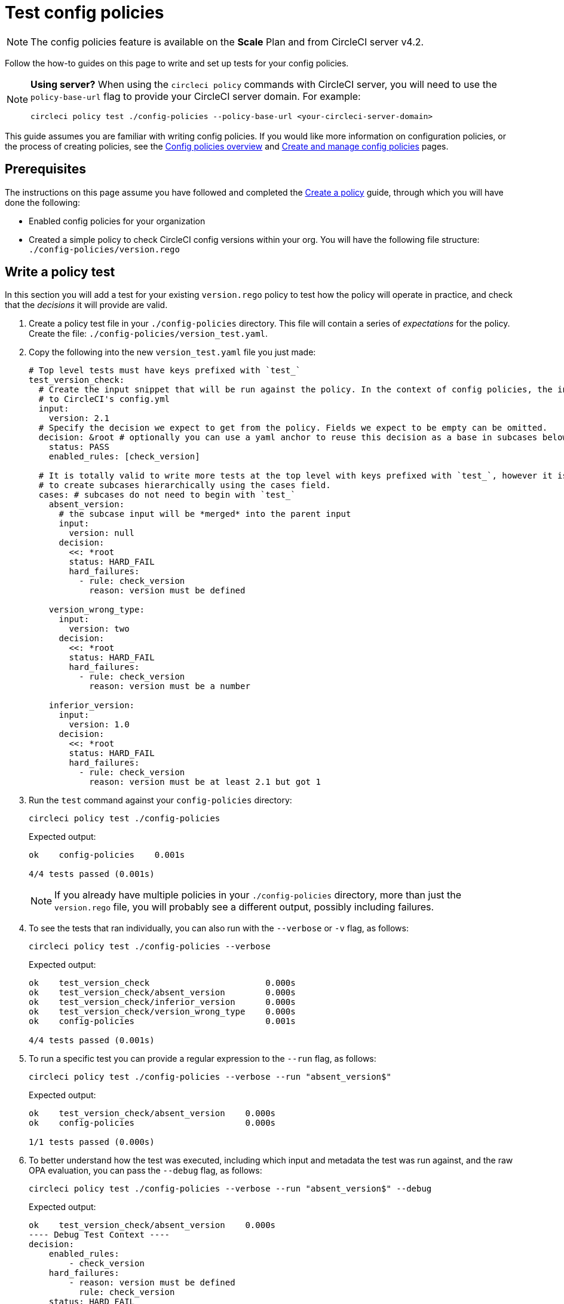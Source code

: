 = Test config policies
:page-platform: Cloud, Server v4+
:page-description: Open preview of config policies for CircleCI. Learn about testing your policies.
:icons: font
:experimental:

NOTE: The config policies feature is available on the **Scale** Plan and from CircleCI server v4.2.

Follow the how-to guides on this page to write and set up tests for your config policies.

[NOTE]
====
**Using server?** When using the `circleci policy` commands with CircleCI server, you will need to use the `policy-base-url` flag to provide your CircleCI server domain. For example:
[source,shell]
----
circleci policy test ./config-policies --policy-base-url <your-circleci-server-domain>
----
====

This guide assumes you are familiar with writing config policies. If you would like more information on configuration policies, or the process of creating policies, see the xref:config-policy-management-overview.adoc[Config policies overview] and xref:create-and-manage-config-policies.adoc#[Create and manage config policies] pages.

[#prerequisites]
== Prerequisites

The instructions on this page assume you have followed and completed the xref:create-and-manage-config-policies.adoc#create-a-policy[Create a policy] guide, through which you will have done the following:

* Enabled config policies for your organization
* Created a simple policy to check CircleCI config versions within your org. You will have the following file structure: `./config-policies/version.rego`

[#write-a-policy-test]
== Write a policy test

In this section you will add a test for your existing `version.rego` policy to test how the policy will operate in practice, and check that the _decisions_ it will provide are valid.

. Create a policy test file in your `./config-policies` directory. This file will contain a series of _expectations_ for the policy. Create the file: `./config-policies/version_test.yaml`.

. Copy the following into the new `version_test.yaml` file you just made:
+
[source,yaml]
----
# Top level tests must have keys prefixed with `test_`
test_version_check:
  # Create the input snippet that will be run against the policy. In the context of config policies, the input corresponds
  # to CircleCI's config.yml
  input:
    version: 2.1
  # Specify the decision we expect to get from the policy. Fields we expect to be empty can be omitted.
  decision: &root # optionally you can use a yaml anchor to reuse this decision as a base in subcases below.
    status: PASS
    enabled_rules: [check_version]

  # It is totally valid to write more tests at the top level with keys prefixed with `test_`, however it is often practical
  # to create subcases hierarchically using the cases field.
  cases: # subcases do not need to begin with `test_`
    absent_version:
      # the subcase input will be *merged* into the parent input
      input:
        version: null
      decision:
        <<: *root
        status: HARD_FAIL
        hard_failures:
          - rule: check_version
            reason: version must be defined

    version_wrong_type:
      input:
        version: two
      decision:
        <<: *root
        status: HARD_FAIL
        hard_failures:
          - rule: check_version
            reason: version must be a number

    inferior_version:
      input:
        version: 1.0
      decision:
        <<: *root
        status: HARD_FAIL
        hard_failures:
          - rule: check_version
            reason: version must be at least 2.1 but got 1
----

. Run the `test` command against your `config-policies` directory:
+
[source,shell]
----
circleci policy test ./config-policies
----
+
Expected output:
+
[source,shell]
----
ok    config-policies    0.001s

4/4 tests passed (0.001s)
----
+
NOTE: If you already have multiple policies in your `./config-policies` directory, more than just the `version.rego` file, you will probably see a different output, possibly including failures.

. To see the tests that ran individually, you can also run with the `--verbose` or `-v` flag, as follows:
+
[source,shell]
----
circleci policy test ./config-policies --verbose
----
+
Expected output:
+
[source,shell]
----
ok    test_version_check                       0.000s
ok    test_version_check/absent_version        0.000s
ok    test_version_check/inferior_version      0.000s
ok    test_version_check/version_wrong_type    0.000s
ok    config-policies                          0.001s

4/4 tests passed (0.001s)
----

. To run a specific test you can provide a regular expression to the `--run` flag, as follows:
+
[source,shell]
----
circleci policy test ./config-policies --verbose --run "absent_version$"
----
+
Expected output:
+
[source,shell]
----
ok    test_version_check/absent_version    0.000s
ok    config-policies                      0.000s

1/1 tests passed (0.000s)
----

. To better understand how the test was executed, including which input and metadata the test was run against, and the raw OPA evaluation, you can pass the `--debug` flag, as follows:
+
[source,shell]
----
circleci policy test ./config-policies --verbose --run "absent_version$" --debug
----
+
Expected output:
+
[source,shell]
----
ok    test_version_check/absent_version    0.000s
---- Debug Test Context ----
decision:
    enabled_rules:
        - check_version
    hard_failures:
        - reason: version must be defined
          rule: check_version
    status: HARD_FAIL
evaluation:
    meta: null
    org:
        check_version: version must be defined
        enable_rule:
            - check_version
        hard_fail:
            - check_version
        policy_name:
            - example
input: {}
meta: null
---- End of Test Context ---
ok    config-policies    0.000s

1/1 tests passed (0.000s)
----

. To get the test output in JSON format, use the `--format` flag, as follows:
+
[source,shell]
----
circleci policy test ./config-policies --format=json
----
+
Expected output:
+
[source,json]
----
[
  {
    "Passed": true,
    "Group": "config-policies",
    "Name": "test_version_check",
    "Elapsed": "306.467µs",
    "ElapsedMS": 0
  },
  {
    "Passed": true,
    "Group": "config-policies",
    "Name": "test_version_check/absent_version",
    "Elapsed": "94.728µs",
    "ElapsedMS": 0
  },
  {
  {
    "Passed": true,
    "Group": "config-policies",
    "Name": "test_version_check/inferior_version",
    "Elapsed": "360.223µs",
    "ElapsedMS": 0
  },
  {
    "Passed": true,
    "Group": "config-policies",
    "Name": "test_version_check/version_wrong_type",
    "Elapsed": "209.058µs",
    "ElapsedMS": 0
  }
]
----

. To get the test output in JUnit XML format, use the `--format` flag, as follows:
+
[source,shell]
----
circleci policy test ./config-policies --format=junit
----
+
Expected output:
+
[source,xml]
----
<?xml version="1.0" encoding="UTF-8"?>
<testsuites name="root" tests="4" failures="0" errors="0" time="0.002">
        <testsuite tests="4" failures="0" time="0.002" name="config-policies" timestamp="">
                <properties></properties>
                <testcase classname="config-policies" name="test_version_check" time="0.001"></testcase>
                <testcase classname="config-policies" name="test_version_check/absent_version" time="0.000"></testcase>
                <testcase classname="config-policies" name="test_version_check/inferior_version" time="0.000"></testcase>
                <testcase classname="config-policies" name="test_version_check/version_wrong_type" time="0.001"></testcase>
        </testsuite>
</testsuites>
----

[#add-another-policy-and-test]
== Add another policy and test
Next, add a second policy and test to your `config-policies` directory. The steps below show how to add a policy that specifies the minimum Docker version for xref:execution-managed:building-docker-images.adoc[remote Docker], writing tests for that policy, and running those tests.

. Inside your `config-policies` directory, create a Rego file for a new policy, call it: `docker.rego`.
. Copy the following policy definition into `docker.rego`:
+
[source,rego]
----
# org level policy
package org

# needed to use keyworks like `in`.
import future.keywords

# Unique name identifying this policy in our bundle.
policy_name["docker"]

# Constant semver string we will be using for comparison checks.
minimum_remote_docker_version := "20.10.11"

# Mark the rule as enabled. This causes circleci to take this rule into account when making decisions.
# Also mark this rule as a hard violation level rule. This will stop offending builds from running in production.
enable_hard["check_min_remote_docker_version"]

check_min_remote_docker_version[reason] {
	some job_name, job_info in input.jobs
	some step in job_info.steps

	version := step.setup_remote_docker.version

	semver.compare(version, minimum_remote_docker_version) == -1

	reason := sprintf("job %q: remote docker version %q is less than minimum required %q", [job_name, version, minimum_remote_docker_version])
}
----

. Create a policy test file for the policy. Create the file: `./config-policies/docker_test.yaml`.
. Copy the following into the new `docker_test.yaml` file you just made:
+
[source,yaml]
----
# Top level tests must have keys prefixed with `test_`
test_minimum_remote_docker_version:
  # Create the input snippet that will be run against the policy. In the context of config policies, the input corresponds
  # to CircleCI's config.yml
  input:
    jobs:
      example:
        steps:
          - setup_remote_docker:
              version: 20.10.11

  # Specify the decision we expect to get from the policy. Fields we expect to be empty can be omitted.
  decision: &root_decision # optionally you can use a yaml anchor to reuse this decision as a base in subcases below.
    status: PASS
    enabled_rules:
      - check_min_remote_docker_version

  # It is totally valid to write more tests at the top level with keys prefixed with `test_`, however it is often practical
  # to create subcases hierarchically using the cases field.
  cases: # subcases do not need to begin with `test_`
    greater:
      # the subcase input will be *merged* into the parent input
      input:
        jobs:
          example:
            steps:
              - setup_remote_docker:
                  version: 21.0.0
      # We specify the new expectation for the decision. In this case it is the same as the parent case.
      decision: *root_decision

    # here we finally write the case where it fails
    lesser:
      input:
        jobs:
          example:
            steps:
              - setup_remote_docker:
                  version: 20.0.0
      # this test expectation is based off of the root_decison anchor but overrides it with values we expect.
      decision:
        <<: *root_decision
        status: HARD_FAIL
        hard_failures:
          - rule: check_min_remote_docker_version
            reason: 'job "example": remote docker version "20.0.0" is less than minimum required "20.10.11"'
----

. Run the `test` command against the `config-policies` directory containing two policies and tests:
+
[source,shell]
----
circleci policy test ./config-policies
----
+
Expected output. The tests have started to fail:
+
[source,shell]
----
FAIL    test_minimum_remote_docker_version    0.000s
   {
     "enabled_rules": [
       "check_min_remote_docker_version",
-      "check_version"
     ],
-    "hard_failures": [{"reason":"version must be defined","rule":"check_version"}],
-    "status": "HARD_FAIL",
+    "status": "PASS"
   }
FAIL    test_minimum_remote_docker_version/greater    0.000s
   {
     "enabled_rules": [
       "check_min_remote_docker_version",
-      "check_version"
     ],
-    "hard_failures": [{"reason":"version must be defined","rule":"check_version"}],
-    "status": "HARD_FAIL",
+    "status": "PASS"
   }
FAIL    test_minimum_remote_docker_version/lesser    0.000s
   {
     "enabled_rules": [
       "check_min_remote_docker_version",
-      "check_version"
     ],
     "hard_failures": [
        {"reason":"job \"example\": remote docker version \"20.0.0\" is less than minimum required \"20.10.11\"","rule":"check_min_remote_docker_version"},
-      {"reason":"version must be defined","rule":"check_version"}
     ],
     "status": "HARD_FAIL"
   }
FAIL    test_version_check    0.000s
   {
     "enabled_rules": [
-      "check_min_remote_docker_version",
+      "check_version",
-      "check_version"
     ],
     "status": "PASS"
   }
FAIL    test_version_check/absent_version    0.000s
   {
     "enabled_rules": [
-      "check_min_remote_docker_version",
+      "check_version",
-      "check_version"
     ],
     "hard_failures": [{"reason":"version must be defined","rule":"check_version"}],
     "status": "HARD_FAIL"
   }
FAIL    test_version_check/inferior_version    0.000s
   {
     "enabled_rules": [
-      "check_min_remote_docker_version",
+      "check_version",
-      "check_version"
     ],
     "hard_failures": [{"reason":"version must be at least 2.1 but got 1","rule":"check_version"}],
     "status": "HARD_FAIL"
   }
FAIL    test_version_check/version_wrong_type    0.000s
   {
     "enabled_rules": [
-      "check_min_remote_docker_version",
+      "check_version",
-      "check_version"
     ],
     "hard_failures": [{"reason":"version must be a number","rule":"check_version"}],
     "status": "HARD_FAIL"
   }
fail    config-policies    0.002s

0/7 tests passed (0.002s)
Error: unsuccessful run
----

Adding a new policy to the bundle added a new rule, which led to the failures. The decision in two ways:

- A new rule was added to the `enabled_rules` field
- A new `soft_failure` occurs because not all of the tests specify the configuration `version` as it is not needed for the Docker version policy.

The following section introduces policy file structure best practices for managing your policies, to avoid this problem.

[#manage-policy-test-file-structure]
== Manage policy test file structure

When the `circleci policy test` command is pointed at a folder, for example `./config-policies`, it will pick up every `*_test.yaml` file in that folder, and run those tests against the policy **rooted** at that folder.

It is best-practice to use a file structure that allows you to write stable tests for individual policies, as well as tests for the full policy bundle, as follows:

[source,shell]
----
├── config-policies/
│   ├── policy_test.yaml
│   ├── policy1/
│   │   ├── policy1.rego
│   │   ├── policy1_test.yaml
│   ├── policy2/
│   │   ├── policy2.rego
│   │   ├── policy2_test.yaml
----

It is a good idea to have tests that run against the entire bundle that will be active in production, but we also want to be able to write stable tests against an individual policy. This is achieved by isolating each policy in its own subdirectory with its tests. This way each subdirectory will run with a sub-bundle and the tests defined within it.

. Update the file structure:
+
[source,shell]
----
├── config-policies/
│   ├── docker/
│   │   ├── docker.rego
│   │   ├── docker_test.yaml
│   ├──version/
│   │   ├── version.rego
│   │   ├── version_test.yaml
----

. Run all tests including those in subdirectories by appending `/...` to the test path:
+
[source,shell]
----
circleci policy test ./config-policies/...
----
+
Expected output. Tests are passing again:
+
[source,shell]
----
?     config-policies            no tests
ok    config-policies/docker     0.000s
ok    config-policies/version    0.000s

7/7 tests passed (0.001s)
----

. To build more confidence, best practice is to create a top level test that will use the entire policy bundle, similar to an integration or end-to-end test.
. Create a new test file: `./config-policies/policy_test.yaml`
. Copy the following into your `policy_test.yaml` file:
+
[source,yaml]
----
test_policy:
  input:
    version: 2.1
    jobs:
      example:
        steps:
          - setup_remote_docker:
              version: 20.10.11
  decision: &root_decision
    status: PASS
    enabled_rules:
      - check_min_remote_docker_version
      - check_version
  cases:
    bad_remote_docker:
      input:
        jobs:
          example:
            steps:
              - setup_remote_docker:
                  version: 1.0.0
      decision:
        <<: *root_decision
        status: HARD_FAIL
        hard_failures:
          - rule: check_min_remote_docker_version
            reason: 'job "example": remote docker version "1.0.0" is less than minimum required "20.10.11"'

    bad_version:
      input:
        version: 1.0
      decision:
        <<: *root_decision
        status: HARD_FAIL
        hard_failures:
          - rule: check_version
            reason: version must be at least 2.1 but got 1

test_break_all_rules:
  input:
    version: 1.0
    jobs:
      example:
        steps:
          - setup_remote_docker:
              version: 20.0.0
  decision:
    <<: *root_decision
    status: HARD_FAIL
    hard_failures:
      - rule: check_min_remote_docker_version
        reason: 'job "example": remote docker version "20.0.0" is less than minimum required "20.10.11"'
      - rule: check_version
        reason: version must be at least 2.1 but got 1
----

. Run the full set of tests again in verbose mode:
+
[source,shell]
----
circleci policy test ./config-policies/...
----
+
Expected output:
+
[source,shell]
----
ok    config-policies            0.001s
ok    config-policies/docker     0.001s
ok    config-policies/version    0.001s

11/11 tests passed (0.003s)
----

[#use-metadata-with-tests]
== Use metadata with tests

Metadata can be specified similarly to `input` using the `meta` key when writing tests.

As an example, suppose we want to exclude certain projects from the version rule above.

. We can disable a rule for a specific project by using the `project_id`. Modify the `enable_rule` statement in the `version.rego` file, as follows:
+
[source.rego]
----
exempt_project := "a944e13e-8217-11ed-8222-cb68ef03c1c6"

enable_rule["check_version"] { data.meta.project_id != exempt_project }
----

. Add a test for this to the `version_test.yaml` file. First specify metadata to test the exemption. Add the following to the end of the file:
+
[source,yaml]
----
test_version_check:
  input:
    version: 2.1
  meta:
    project_id: some_project_id
  decision: &root
    status: PASS
    enabled_rules: [check_version]
----

. Add a case to `version_test.yaml` to test you get a PASS when using the exempt project ID:
+
[source,yaml]
----
  cases:
    exempt_project:
      meta:
        project_id: a944e13e-8217-11ed-8222-cb68ef03c1c6

      # For this decision we expect no enabled rules
      decision:
        status: PASS
----

. Run the tests again to see the results:
+
[source,shell]
----
circleci policy test ./config-policies/version -v
----
+
Expected output:
+
[source,shell]
----
ok    test_version_check                       0.000s
ok    test_version_check/absent_version        0.000s
ok    test_version_check/exempt_project        0.000s
ok    test_version_check/inferior_version      0.000s
ok    test_version_check/version_wrong_type    0.000s
ok    config-policies/version                  0.000s

5/5 tests passed (0.000s)
----

NOTE: Modifying the version policy will also affect the top level tests, so the `meta` element will also need to be added to `policy_test.yaml`.

[#opa-tests]
== OPA tests

OPA also has a way of specifying tests directly within a rego document. Read more about it in the link:https://www.openpolicyagent.org/docs/latest/policy-testing/[OPA docs].

OPA evaluates rules that start with `test_` and expects the output to be truthy. The `circleci policy test` command runs the OPA tests and reports them as `<opa.tests>`.

To illustrate this, the following steps show how to create a _helper_ function including some OPA tests, and run the `circleci tests` command to see the results of those tests.

. Create a directory for helper functions, if you haven't already:
+
[source,shell]
----
mkdir ./config-policies/helpers
----

. Create a file for the helper function: `./config-policies/helpers/job_name.rego`.

. Copy the following into `job_name.rego`. This helper takes a job value and returns the job name. The OPA tests can be included at the end of the file too:
+
[source.rego]
----
package org

import future.keywords

policy_name["job_helper_example"]

get_job_name(job) :=
  job if is_string(job)
  else := name {
    is_object(job)
    count(job) == 1
    some name, _ in job
  }

test_get_job_name_string = get_job_name("test-name") == "test-name"
test_get_job_name_object = get_job_name({"test-name": {}}) == "test-name"
test_get_job_name_number = value { not get_job_name(42); value = true }
----
+
[NOTE]
====
In a workflow, job names can either be specified as a string or as objects with one key. The following declares a workflow called main, that has two jobs. The first test is specified as a string literal, and the second, `publish` is an object with the key `publish` that requires the job `test`.

[source,yaml]
----
workflows:
  main:
    jobs:
      - test
      - publish:
          requires:
            - test

----
====

. Run `circleci policy test` to see how any OPA tests that the policy contains are run:
+
[source,shell]
----
circleci policy test ./config-policies/helpers
----
+
Expected output:
+
[source,shell]
----
ok    <opa.tests>         0.001s
?     config-policies/helpers    no tests

3/3 tests passed (0.001s)
----

. Run in verbose mode to see the OPA tests that were run by name:
+
[source,shell]
----
circleci policy test ./config-policies/helpers -v
----
+
Expected output:
+
[source,shell]
----
ok    data.org.test_get_job_name_string    0.000s
ok    data.org.test_get_job_name_object    0.000s
ok    data.org.test_get_job_name_number    0.000s
ok    <opa.tests>                          0.001s
?     config-policies/helpers                     no tests

3/3 tests passed (0.001s)
----
